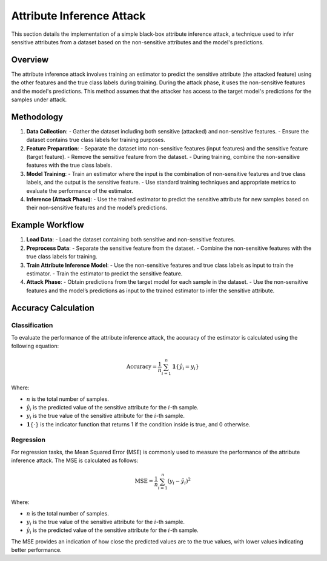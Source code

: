 Attribute Inference Attack
==========================

This section details the implementation of a simple black-box attribute inference attack, a technique used to infer sensitive attributes from a dataset based on the non-sensitive attributes and the model's predictions.

Overview
--------

The attribute inference attack involves training an estimator to predict the sensitive attribute (the attacked feature) using the other features and the true class labels during training. During the attack phase, it uses the non-sensitive features and the model's predictions. This method assumes that the attacker has access to the target model's predictions for the samples under attack.

Methodology
-----------

1. **Data Collection**:
   - Gather the dataset including both sensitive (attacked) and non-sensitive features.
   - Ensure the dataset contains true class labels for training purposes.

2. **Feature Preparation**:
   - Separate the dataset into non-sensitive features (input features) and the sensitive feature (target feature).
   - Remove the sensitive feature from the dataset.
   - During training, combine the non-sensitive features with the true class labels.

3. **Model Training**:
   - Train an estimator where the input is the combination of non-sensitive features and true class labels, and the output is the sensitive feature.
   - Use standard training techniques and appropriate metrics to evaluate the performance of the estimator.

4. **Inference (Attack Phase)**:
   - Use the trained estimator to predict the sensitive attribute for new samples based on their non-sensitive features and the model’s predictions.

Example Workflow
-----------------

1. **Load Data**:
   - Load the dataset containing both sensitive and non-sensitive features.

2. **Preprocess Data**:
   - Separate the sensitive feature from the dataset.
   - Combine the non-sensitive features with the true class labels for training.

3. **Train Attribute Inference Model**:
   - Use the non-sensitive features and true class labels as input to train the estimator.
   - Train the estimator to predict the sensitive feature.

4. **Attack Phase**:
   - Obtain predictions from the target model for each sample in the dataset.
   - Use the non-sensitive features and the model’s predictions as input to the trained estimator to infer the sensitive attribute.

Accuracy Calculation
---------------------

Classification
~~~~~~~~~~~~~~

To evaluate the performance of the attribute inference attack, the accuracy of the estimator is calculated using the following equation:

.. math::

    \text{Accuracy} = \frac{1}{n} \sum_{i=1}^{n} \mathbf{1}\{\hat{y}_i = y_i\}

Where:

- :math:`n` is the total number of samples.
- :math:`\hat{y}_i` is the predicted value of the sensitive attribute for the :math:`i`-th sample.
- :math:`y_i` is the true value of the sensitive attribute for the :math:`i`-th sample.
- :math:`\mathbf{1}\{\cdot\}` is the indicator function that returns 1 if the condition inside is true, and 0 otherwise.

Regression
~~~~~~~~~~

For regression tasks, the Mean Squared Error (MSE) is commonly used to measure the performance of the attribute inference attack. The MSE is calculated as follows:

.. math::

    \text{MSE} = \frac{1}{n} \sum_{i=1}^{n} (y_i - \hat{y}_i)^2

Where:

- :math:`n` is the total number of samples.
- :math:`y_i` is the true value of the sensitive attribute for the :math:`i`-th sample.
- :math:`\hat{y}_i` is the predicted value of the sensitive attribute for the :math:`i`-th sample.

The MSE provides an indication of how close the predicted values are to the true values, with lower values indicating better performance.
